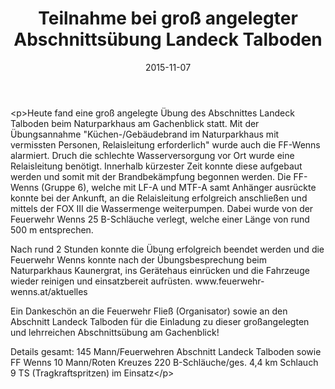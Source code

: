 #+TITLE: Teilnahme bei groß angelegter Abschnittsübung Landeck Talboden
#+DATE: 2015-11-07
#+FACEBOOK_URL: https://facebook.com/ffwenns/posts/988550021220123

<p>Heute fand eine groß angelegte Übung des Abschnittes Landeck Talboden beim Naturparkhaus am Gachenblick statt. Mit der Übungsannahme "Küchen-/Gebäudebrand im Naturparkhaus mit vermissten Personen, Relaisleitung erforderlich" wurde auch die FF-Wenns alarmiert. Druch die schlechte Wasserversorgung vor Ort wurde eine Relaisleitung benötigt. Innerhalb kürzester Zeit konnte diese aufgebaut werden und somit mit der Brandbekämpfung begonnen werden. Die FF-Wenns (Gruppe 6), welche mit LF-A und MTF-A samt Anhänger ausrückte konnte bei der Ankunft, an die Relaisleitung erfolgreich anschließen und mittels der FOX III die Wassermenge weiterpumpen. Dabei wurde von der Feuerwehr Wenns 25 B-Schläuche verlegt, welche einer Länge von rund 500 m entsprechen.

Nach rund 2 Stunden konnte die Übung erfolgreich beendet werden und die Feuerwehr Wenns konnte nach der Übungsbesprechung beim Naturparkhaus Kaunergrat, ins Gerätehaus einrücken und die Fahrzeuge wieder reinigen und einsatzbereit aufrüsten.
www.feuerwehr-wenns.at/aktuelles

Ein Dankeschön an die Feuerwehr Fließ (Organisator) sowie an den Abschnitt Landeck Talboden für die Einladung zu dieser großangelegten und lehrreichen Abschnittsübung am Gachenblick!

Details gesamt:
145 Mann/Feuerwehren Abschnitt Landeck Talboden sowie FF Wenns 
10 Mann/Roten Kreuzes
220 B-Schläuche/ges. 4,4 km Schlauch
9 TS (Tragkraftspritzen) im Einsatz</p>
